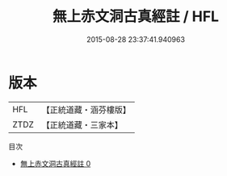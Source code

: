#+TITLE: 無上赤文洞古真經註 / HFL

#+DATE: 2015-08-28 23:37:41.940963
* 版本
 |       HFL|【正統道藏・涵芬樓版】|
 |      ZTDZ|【正統道藏・三家本】|
目次
 - [[file:KR5a0108_000.txt][無上赤文洞古真經註 0]]
